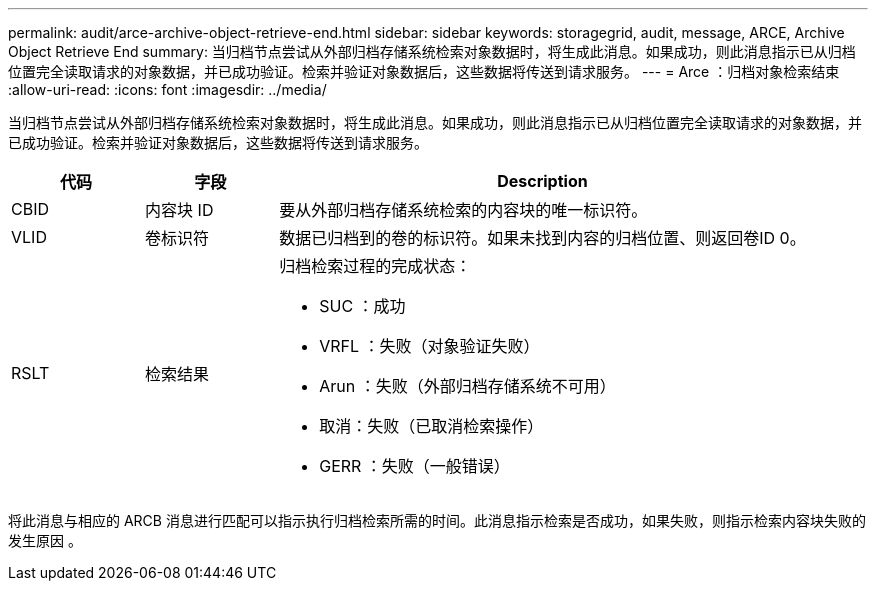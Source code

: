 ---
permalink: audit/arce-archive-object-retrieve-end.html 
sidebar: sidebar 
keywords: storagegrid, audit, message, ARCE, Archive Object Retrieve End 
summary: 当归档节点尝试从外部归档存储系统检索对象数据时，将生成此消息。如果成功，则此消息指示已从归档位置完全读取请求的对象数据，并已成功验证。检索并验证对象数据后，这些数据将传送到请求服务。 
---
= Arce ：归档对象检索结束
:allow-uri-read: 
:icons: font
:imagesdir: ../media/


[role="lead"]
当归档节点尝试从外部归档存储系统检索对象数据时，将生成此消息。如果成功，则此消息指示已从归档位置完全读取请求的对象数据，并已成功验证。检索并验证对象数据后，这些数据将传送到请求服务。

[cols="1a,1a,4a"]
|===
| 代码 | 字段 | Description 


 a| 
CBID
 a| 
内容块 ID
 a| 
要从外部归档存储系统检索的内容块的唯一标识符。



 a| 
VLID
 a| 
卷标识符
 a| 
数据已归档到的卷的标识符。如果未找到内容的归档位置、则返回卷ID 0。



 a| 
RSLT
 a| 
检索结果
 a| 
归档检索过程的完成状态：

* SUC ：成功
* VRFL ：失败（对象验证失败）
* Arun ：失败（外部归档存储系统不可用）
* 取消：失败（已取消检索操作）
* GERR ：失败（一般错误）


|===
将此消息与相应的 ARCB 消息进行匹配可以指示执行归档检索所需的时间。此消息指示检索是否成功，如果失败，则指示检索内容块失败的发生原因 。

